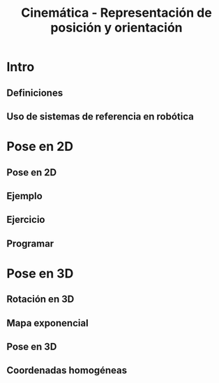 #+OPTIONS: toc:nil
# #+LaTeX_CLASS: koma-article 

#+LATEX_CLASS: beamer
#+LATEX_CLASS_OPTIONS: [presentation,aspectratio=169]
#+OPTIONS: H:2

#+LaTex_HEADER: \usepackage{khpreamble}
#+LaTex_HEADER: \usepackage{amssymb}
#+LaTex_HEADER: \usepgfplotslibrary{groupplots}
#+LaTex_HEADER: \newcommand*{\shift}{\ensuremath{\operatorname{q}}}


#+title: Cinemática - Representación de posición y orientación
# #+date: 2021-06-28

* What do I want the students to understand?			   :noexport:
  - Points, vectors, rigid body transformations in 2D and 3D


* Which activities will the students do?			   :noexport:
  1. Writing code for creating a rotation matrix in two dimensions.
  2. 

* Intro
** Definiciones

\begin{center}
\includegraphics[height=0.5\textheight]{../figures/Corke-fig2.1.a.png}

\footnotesize Peter Corke \emph{Robotics, vision and control}
\end{center}


** Uso de sistemas de referencia en robótica

\begin{center}
\includegraphics[height=0.5\textheight]{../figures/Corke-fig2.4.png}

\footnotesize Peter Corke \emph{Robotics, vision and control}
\end{center}

* Pose en 2D

** Pose en 2D

\begin{center}
\includegraphics[height=0.5\textheight]{../figures/Corke-fig2.6.png}

\footnotesize Peter Corke \emph{Robotics, vision and control}
\end{center}

** Ejemplo


** Ejercicio

** Programar


* Pose en 3D

** Rotación en 3D

\begin{center}
\includegraphics[height=0.5\textheight]{../figures/MLS-fig2.2.png}

\footnotesize Murray, Li and Sastry \emph{A mathematical introduction to robotic manipulation}
\end{center}

** Mapa exponencial


** Pose en 3D

** Coordenadas homogéneas

